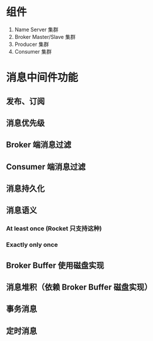 * 组件
1. Name Server 集群
2. Broker Master/Slave 集群
3. Producer 集群
4. Consumer 集群

* 消息中间件功能
** 发布、订阅
** 消息优先级
** Broker 端消息过滤
** Consumer 端消息过滤
** 消息持久化
** 消息语义
*** At least once (Rocket 只支持这种)
*** Exactly only once
** Broker Buffer 使用磁盘实现
** 消息堆积（依赖 Broker Buffer 磁盘实现）
** 事务消息
** 定时消息
